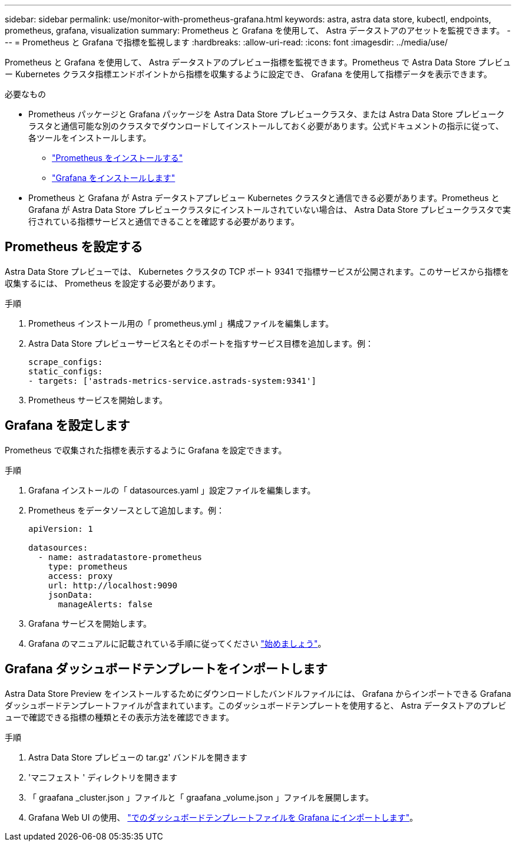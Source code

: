 ---
sidebar: sidebar 
permalink: use/monitor-with-prometheus-grafana.html 
keywords: astra, astra data store, kubectl, endpoints, prometheus, grafana, visualization 
summary: Prometheus と Grafana を使用して、 Astra データストアのアセットを監視できます。 
---
= Prometheus と Grafana で指標を監視します
:hardbreaks:
:allow-uri-read: 
:icons: font
:imagesdir: ../media/use/


Prometheus と Grafana を使用して、 Astra データストアのプレビュー指標を監視できます。Prometheus で Astra Data Store プレビュー Kubernetes クラスタ指標エンドポイントから指標を収集するように設定でき、 Grafana を使用して指標データを表示できます。

.必要なもの
* Prometheus パッケージと Grafana パッケージを Astra Data Store プレビュークラスタ、または Astra Data Store プレビュークラスタと通信可能な別のクラスタでダウンロードしてインストールしておく必要があります。公式ドキュメントの指示に従って、各ツールをインストールします。
+
** https://kb.netapp.com/Advice_and_Troubleshooting/Cloud_Services/Astra/How_to_deploy_Prometheus_with_Astra_Data_Store["Prometheus をインストールする"^]
** https://kb.netapp.com/Advice_and_Troubleshooting/Cloud_Services/Astra/How_to_set_up_Grafana_for_monitoring_Astra_Data_Store_cluster["Grafana をインストールします"^]


* Prometheus と Grafana が Astra データストアプレビュー Kubernetes クラスタと通信できる必要があります。Prometheus と Grafana が Astra Data Store プレビュークラスタにインストールされていない場合は、 Astra Data Store プレビュークラスタで実行されている指標サービスと通信できることを確認する必要があります。




== Prometheus を設定する

Astra Data Store プレビューでは、 Kubernetes クラスタの TCP ポート 9341 で指標サービスが公開されます。このサービスから指標を収集するには、 Prometheus を設定する必要があります。

.手順
. Prometheus インストール用の「 prometheus.yml 」構成ファイルを編集します。
. Astra Data Store プレビューサービス名とそのポートを指すサービス目標を追加します。例：
+
[listing]
----
scrape_configs:
static_configs:
- targets: ['astrads-metrics-service.astrads-system:9341']
----
. Prometheus サービスを開始します。




== Grafana を設定します

Prometheus で収集された指標を表示するように Grafana を設定できます。

.手順
. Grafana インストールの「 datasources.yaml 」設定ファイルを編集します。
. Prometheus をデータソースとして追加します。例：
+
[listing]
----
apiVersion: 1

datasources:
  - name: astradatastore-prometheus
    type: prometheus
    access: proxy
    url: http://localhost:9090
    jsonData:
      manageAlerts: false
----
. Grafana サービスを開始します。
. Grafana のマニュアルに記載されている手順に従ってください https://grafana.com/docs/grafana/latest/getting-started/getting-started/["始めましょう"^]。




== Grafana ダッシュボードテンプレートをインポートします

Astra Data Store Preview をインストールするためにダウンロードしたバンドルファイルには、 Grafana からインポートできる Grafana ダッシュボードテンプレートファイルが含まれています。このダッシュボードテンプレートを使用すると、 Astra データストアのプレビューで確認できる指標の種類とその表示方法を確認できます。

.手順
. Astra Data Store プレビューの tar.gz' バンドルを開きます
. 'マニフェスト ' ディレクトリを開きます
. 「 graafana _cluster.json 」ファイルと「 graafana _volume.json 」ファイルを展開します。
. Grafana Web UI の使用、 https://grafana.com/docs/grafana/latest/dashboards/export-import/["でのダッシュボードテンプレートファイルを Grafana にインポートします"^]。

